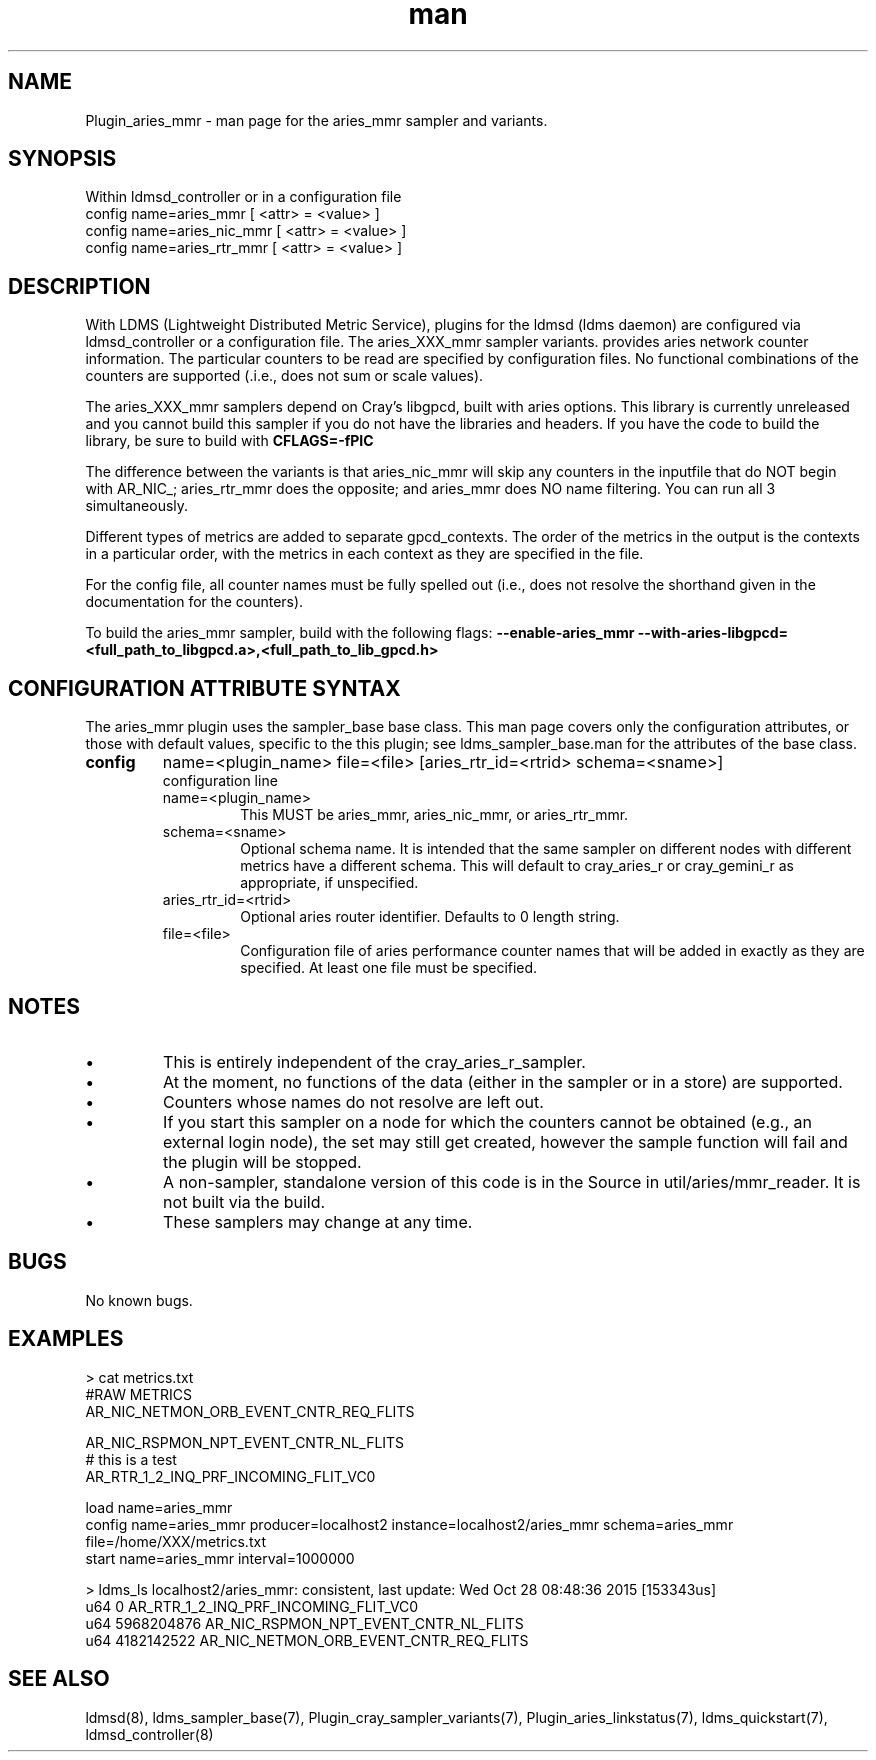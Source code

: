 .\" Manpage for Plugin_aries_mmr
.\" Contact ovis-help@ca.sandia.gov to correct errors or typos.
.TH man 7 "04 Feb 2018" "v4" "LDMS Plugin for the aries_mmr sampler."

.SH NAME
Plugin_aries_mmr - man page for the aries_mmr sampler and variants.

.SH SYNOPSIS
Within ldmsd_controller or in a configuration file
.br
config name=aries_mmr [ <attr> = <value> ]
.br
config name=aries_nic_mmr [ <attr> = <value> ]
.br
config name=aries_rtr_mmr [ <attr> = <value> ]

.SH DESCRIPTION
With LDMS (Lightweight Distributed Metric Service), plugins for the ldmsd (ldms daemon) are configured via ldmsd_controller
or a configuration file. The aries_XXX_mmr sampler variants. provides aries network counter information. The particular counters to be read are
specified by configuration files. No functional combinations of the counters are supported (.i.e., does not sum
or scale values).

.PP
The aries_XXX_mmr samplers depend on Cray's libgpcd, built with aries options. This library is currently
unreleased and you cannot build this sampler if you do not have the libraries and headers.
If you have the code to build the library, be sure to build with
.B CFLAGS=-fPIC

.PP
The difference between the variants is that aries_nic_mmr will skip any counters in the inputfile
that do NOT begin with AR_NIC_; aries_rtr_mmr does the opposite; and aries_mmr does NO name filtering.
You can run all 3 simultaneously.

.PP
Different types of metrics are added to separate gpcd_contexts. The order of the metrics in the output
is the contexts in a particular order, with the metrics in each context as they are specified in the file.

.PP
For the config file, all counter names must be fully spelled out (i.e., does not resolve the shorthand
given in the documentation for the counters).

.PP
To build the aries_mmr sampler, build with the following flags:
.B  --enable-aries_mmr
.B   --with-aries-libgpcd=<full_path_to_libgpcd.a>,<full_path_to_lib_gpcd.h>

.SH CONFIGURATION ATTRIBUTE SYNTAX
The aries_mmr plugin uses the sampler_base base class. This man page covers only the configuration attributes, or those with default values, specific to the this plugin; see ldms_sampler_base.man for the attributes of the base class.


.TP
.BR config
name=<plugin_name> file=<file> [aries_rtr_id=<rtrid> schema=<sname>]
.br
configuration line
.RS
.TP
name=<plugin_name>
.br
This MUST be aries_mmr, aries_nic_mmr, or aries_rtr_mmr.
.TP
schema=<sname>
.br
Optional schema name. It is intended that the same sampler on different nodes with different metrics have a different schema. This will default to cray_aries_r or cray_gemini_r as appropriate, if unspecified.
.TP
aries_rtr_id=<rtrid>
.br
Optional aries router identifier. Defaults to 0 length string.
.TP
file=<file>
.br
Configuration file of aries performance counter names that will be added in exactly as they are specified.
At least one file must be specified.
.RE

.SH NOTES
.PP
.IP \[bu]
This is entirely independent of the cray_aries_r_sampler.
.IP \[bu]
At the moment, no functions of the data (either in the sampler or in a store) are supported.
.IP \[bu]
Counters whose names do not resolve are left out.
.IP \[bu]
If you start this sampler on a node for which the counters cannot be obtained (e.g., an external login node), the
set may still get created, however the sample function will fail and the plugin will be stopped.
.IP \[bu]
A non-sampler, standalone version of this code is in the Source in util/aries/mmr_reader. It is not built via the build.
.IP \[bu]
These samplers may change at any time.
.PP

.SH BUGS
No known bugs.

.SH EXAMPLES
.PP Config file
> cat metrics.txt
.br
#RAW METRICS
.br
AR_NIC_NETMON_ORB_EVENT_CNTR_REQ_FLITS
.br

.br
AR_NIC_RSPMON_NPT_EVENT_CNTR_NL_FLITS
.br
# this is a test
.br
AR_RTR_1_2_INQ_PRF_INCOMING_FLIT_VC0
.br

.PP Starting within ldmsd_controller or in a configuration file
load name=aries_mmr
.br
config name=aries_mmr producer=localhost2 instance=localhost2/aries_mmr schema=aries_mmr file=/home/XXX/metrics.txt
.br
start name=aries_mmr interval=1000000
.br

.PP Output
> ldms_ls
localhost2/aries_mmr: consistent, last update: Wed Oct 28 08:48:36 2015 [153343us]
 u64                0 AR_RTR_1_2_INQ_PRF_INCOMING_FLIT_VC0
 u64       5968204876 AR_NIC_RSPMON_NPT_EVENT_CNTR_NL_FLITS
 u64       4182142522 AR_NIC_NETMON_ORB_EVENT_CNTR_REQ_FLITS


.fi


.SH SEE ALSO
ldmsd(8), ldms_sampler_base(7), Plugin_cray_sampler_variants(7), Plugin_aries_linkstatus(7), ldms_quickstart(7), ldmsd_controller(8)
